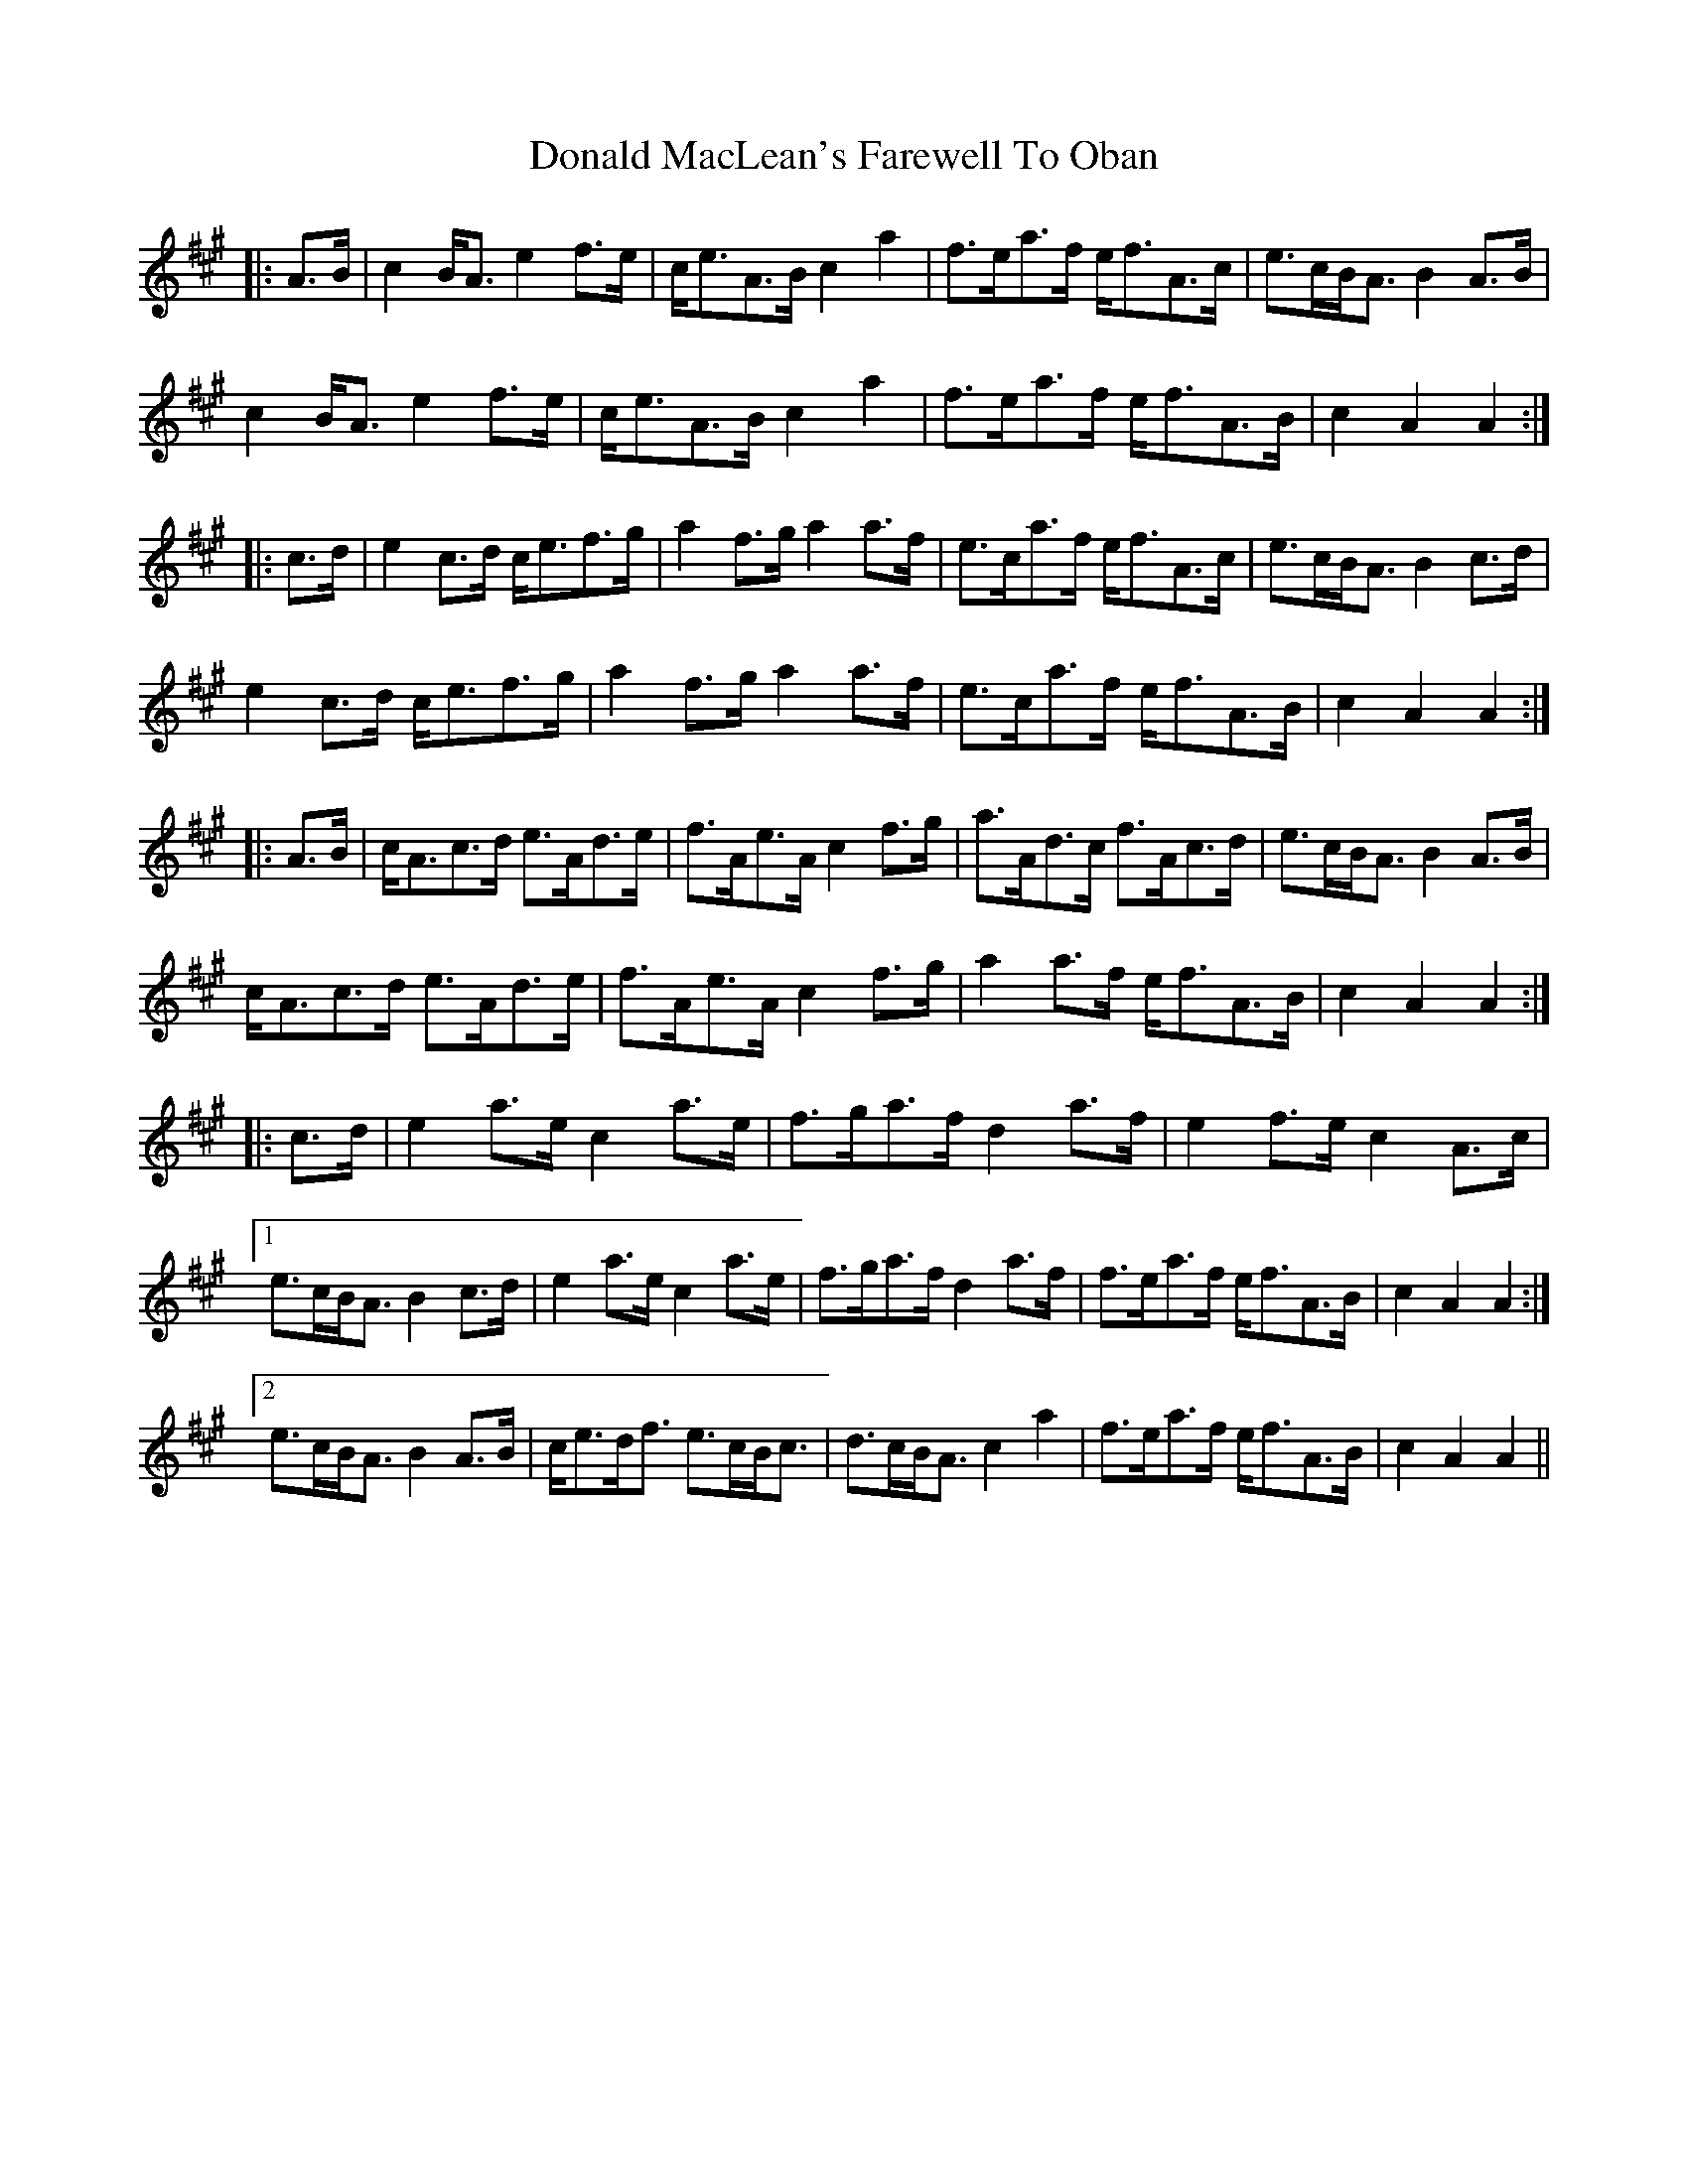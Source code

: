 X: 10406
T: Donald MacLean's Farewell To Oban
R: march
M: 
K: Amajor
|:A>B|c2 B<A e2 f>e|c<eA>B c2 a2|f>ea>f e<fA>c|e>cB<A B2A>B|
c2 B<A e2 f>e|c<eA>B c2 a2|f>ea>f e<fA>B|c2 A2 A2:|
|:c>d|e2 c>d c<ef>g|a2 f>g a2a>f|e>ca>f e<fA>c|e>cB<A B2 c>d|
e2 c>d c<ef>g|a2 f>g a2a>f|e>ca>f e<fA>B|c2 A2 A2:|
|:A>B|c<Ac>d e>Ad>e|f>Ae>A c2 f>g|a>Ad>c f>Ac>d|e>cB<A B2 A>B|
c<Ac>d e>Ad>e|f>Ae>A c2 f>g|a2 a>f e<fA>B|c2 A2 A2:|
|:c>d|e2 a>e c2 a>e|f>ga>f d2 a>f|e2 f>e c2 A>c|
[1 e>cB<A B2 c>d|e2 a>e c2 a>e|f>ga>f d2 a>f|f>ea>f e<fA>B|c2A2 A2:|
[2 e>cB<A B2 A>B|c<ed<f e>cB<c|d>cB<A c2 a2|f>ea>f e<fA>B|c2 A2 A2||


